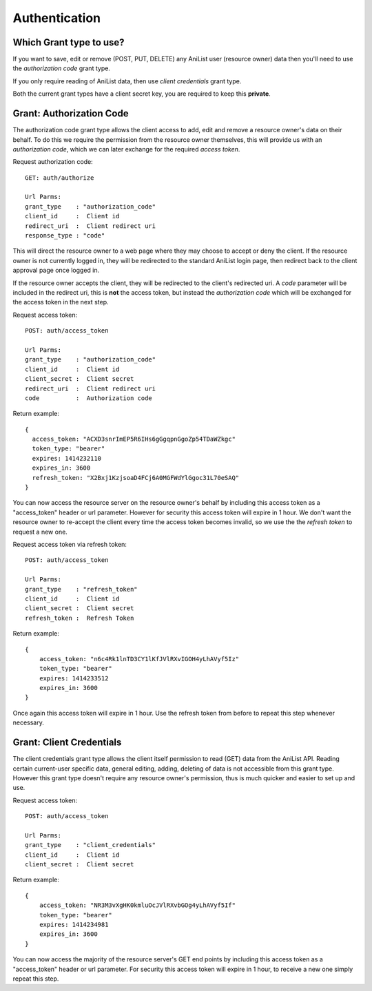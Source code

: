 Authentication
==================================

==================================
Which Grant type to use?
==================================

If you want to save, edit or remove (POST, PUT, DELETE) any AniList user (resource owner) data then you'll need to use the *authorization code* grant type.

If you only require reading of AniList data, then use *client credentials* grant type.

Both the current grant types have a client secret key, you are required to keep this **private**.


==================================
Grant: Authorization Code
==================================

The authorization code grant type allows the client access to add, edit and remove a resource owner's data on their behalf.
To do this we require the permission from the resource owner themselves, this will provide us with an *authorization code*,
which we can later exchange for the required *access token*.

Request authorization code:
::
  GET: auth/authorize

  Url Parms:
  grant_type    : "authorization_code"
  client_id     :  Client id
  redirect_uri  :  Client redirect uri
  response_type : "code"

This will direct the resource owner to a web page where they may choose to accept or deny the client.
If the resource owner is not currently logged in, they will be redirected to the standard AniList login page, then redirect back to the client approval page once logged in.

If the resource owner accepts the client, they will be redirected to the client's redirected uri.
A *code* parameter will be included in the redirect uri, this is **not** the access token, but instead the *authorization code* which will be exchanged for the access token in the next step.

Request access token:
::
  POST: auth/access_token

  Url Parms:
  grant_type    : "authorization_code"
  client_id     :  Client id
  client_secret :  Client secret
  redirect_uri  :  Client redirect uri
  code          :  Authorization code

Return example:
::
  {
    access_token: "ACXD3snrImEP5R6IHs6gGgqpnGgoZp54TDaWZkgc"
    token_type: "bearer"
    expires: 1414232110
    expires_in: 3600
    refresh_token: "X2Bxj1KzjsoaD4FCj6A0MGFWdYlGgoc31L70eSAQ"
  }

You can now access the resource server on the resource owner's behalf by including this access token as a "access_token" header or url parameter.
However for security this access token will expire in 1 hour. We don't want the resource owner to re-accept the client every time the access token becomes invalid,
so we use the the *refresh token* to request a new one.

Request access token via refresh token:
::
  POST: auth/access_token

  Url Parms:
  grant_type    : "refresh_token"
  client_id     :  Client id
  client_secret :  Client secret
  refresh_token :  Refresh Token

Return example:
::
    {
        access_token: "n6c4Rk1lnTD3CY1lKfJVlRXvIGOH4yLhAVyf5Iz"
        token_type: "bearer"
        expires: 1414233512
        expires_in: 3600
    }

Once again this access token will expire in 1 hour. Use the refresh token from before to repeat this step whenever necessary.

==================================
Grant: Client Credentials
==================================

The client credentials grant type allows the client itself permission to read (GET) data from the AniList API.
Reading certain current-user specific data, general editing, adding, deleting of data is not accessible from this grant type.
However this grant type doesn't require any resource owner's permission, thus is much quicker and easier to set up and use.

Request access token:
::
  POST: auth/access_token

  Url Parms:
  grant_type    : "client_credentials"
  client_id     :  Client id
  client_secret :  Client secret

Return example:
::
    {
        access_token: "NR3M3vXgHK0kmluOcJVlRXvbGOg4yLhAVyf5If"
        token_type: "bearer"
        expires: 1414234981
        expires_in: 3600
    }

You can now access the majority of the resource server's GET end points by including this access token as a "access_token" header or url parameter.
For security this access token will expire in 1 hour, to receive a new one simply repeat this step.
